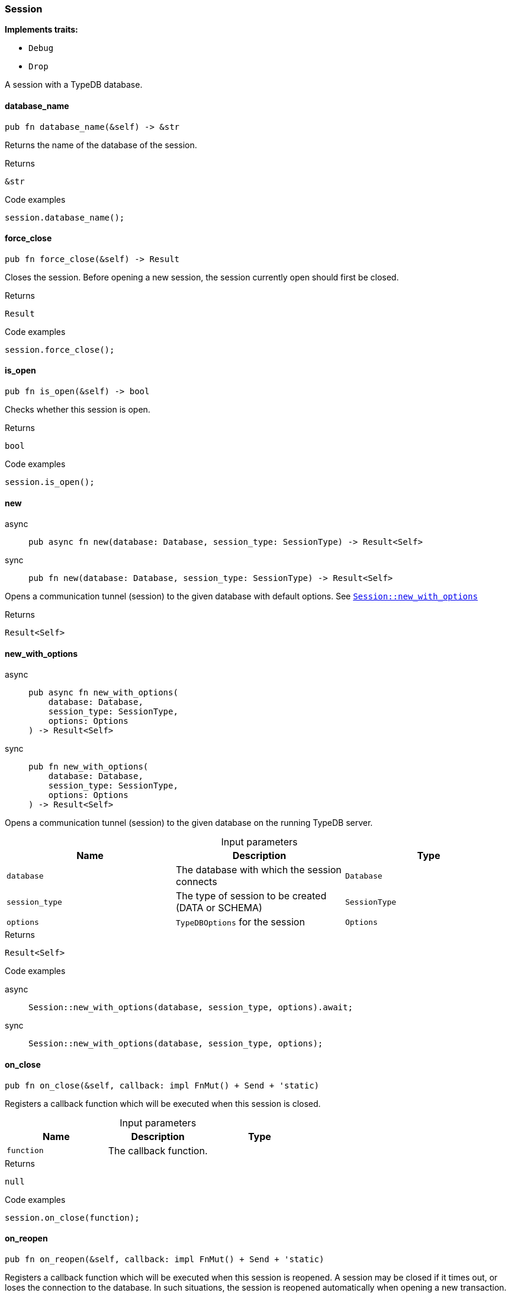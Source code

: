 [#_struct_Session]
=== Session

*Implements traits:*

* `Debug`
* `Drop`

A session with a TypeDB database.

// tag::methods[]
[#_struct_Session_database_name_]
==== database_name

[source,rust]
----
pub fn database_name(&self) -> &str
----

Returns the name of the database of the session.

[caption=""]
.Returns
[source,rust]
----
&str
----

[caption=""]
.Code examples
[source,rust]
----
session.database_name();
----

[#_struct_Session_force_close_]
==== force_close

[source,rust]
----
pub fn force_close(&self) -> Result
----

Closes the session. Before opening a new session, the session currently open should first be closed.

[caption=""]
.Returns
[source,rust]
----
Result
----

[caption=""]
.Code examples
[source,rust]
----
session.force_close();
----

[#_struct_Session_is_open_]
==== is_open

[source,rust]
----
pub fn is_open(&self) -> bool
----

Checks whether this session is open.

[caption=""]
.Returns
[source,rust]
----
bool
----

[caption=""]
.Code examples
[source,rust]
----
session.is_open();
----

[#_struct_Session_new_]
==== new

[tabs]
====
async::
+
--
[source,rust]
----
pub async fn new(database: Database, session_type: SessionType) -> Result<Self>
----

--

sync::
+
--
[source,rust]
----
pub fn new(database: Database, session_type: SessionType) -> Result<Self>
----

--
====

Opens a communication tunnel (session) to the given database with default options. See <<#_struct_Session_method_new_with_options,`Session::new_with_options`>>

[caption=""]
.Returns
[source,rust]
----
Result<Self>
----

[#_struct_Session_new_with_options_database_Database_session_type_SessionType_options_Options]
==== new_with_options

[tabs]
====
async::
+
--
[source,rust]
----
pub async fn new_with_options(
    database: Database,
    session_type: SessionType,
    options: Options
) -> Result<Self>
----

--

sync::
+
--
[source,rust]
----
pub fn new_with_options(
    database: Database,
    session_type: SessionType,
    options: Options
) -> Result<Self>
----

--
====

Opens a communication tunnel (session) to the given database on the running TypeDB server.

[caption=""]
.Input parameters
[cols=",,"]
[options="header"]
|===
|Name |Description |Type
a| `database` a| The database with which the session connects a| `Database`
a| `session_type` a| The type of session to be created (DATA or SCHEMA) a| `SessionType`
a| `options` a| ``TypeDBOptions`` for the session a| `Options`
|===

[caption=""]
.Returns
[source,rust]
----
Result<Self>
----

[caption=""]
.Code examples
[tabs]
====
async::
+
--
[source,rust]
----
Session::new_with_options(database, session_type, options).await;
----

--

sync::
+
--
[source,rust]
----
Session::new_with_options(database, session_type, options);
----

--
====

[#_struct_Session_on_close_function]
==== on_close

[source,rust]
----
pub fn on_close(&self, callback: impl FnMut() + Send + 'static)
----

Registers a callback function which will be executed when this session is closed.

[caption=""]
.Input parameters
[cols=",,"]
[options="header"]
|===
|Name |Description |Type
a| `function` a| The callback function. a| 
|===

[caption=""]
.Returns
[source,rust]
----
null
----

[caption=""]
.Code examples
[source,rust]
----
session.on_close(function);
----

[#_struct_Session_on_reopen_function]
==== on_reopen

[source,rust]
----
pub fn on_reopen(&self, callback: impl FnMut() + Send + 'static)
----

Registers a callback function which will be executed when this session is reopened. A session may be closed if it times out, or loses the connection to the database. In such situations, the session is reopened automatically when opening a new transaction.

[caption=""]
.Input parameters
[cols=",,"]
[options="header"]
|===
|Name |Description |Type
a| `function` a| The callback function. a| 
|===

[caption=""]
.Returns
[source,rust]
----
null
----

[caption=""]
.Code examples
[source,rust]
----
session.on_reopen(function);
----

[#_struct_Session_transaction_]
==== transaction

[tabs]
====
async::
+
--
[source,rust]
----
pub async fn transaction(
    &self,
    transaction_type: TransactionType
) -> Result<Transaction<'_>>
----

--

sync::
+
--
[source,rust]
----
pub fn transaction(
    &self,
    transaction_type: TransactionType
) -> Result<Transaction<'_>>
----

--
====

Opens a transaction to perform read or write queries on the database connected to the session. See <<#_struct_Session_method_transaction_with_options,`Session::transaction_with_options`>>

[caption=""]
.Returns
[source,rust]
----
Result<Transaction<'_>>
----

[#_struct_Session_transaction_with_options_transaction_type_TransactionType_options_Options]
==== transaction_with_options

[tabs]
====
async::
+
--
[source,rust]
----
pub async fn transaction_with_options(
    &self,
    transaction_type: TransactionType,
    options: Options
) -> Result<Transaction<'_>>
----

--

sync::
+
--
[source,rust]
----
pub fn transaction_with_options(
    &self,
    transaction_type: TransactionType,
    options: Options
) -> Result<Transaction<'_>>
----

--
====

Opens a transaction to perform read or write queries on the database connected to the session.

[caption=""]
.Input parameters
[cols=",,"]
[options="header"]
|===
|Name |Description |Type
a| `transaction_type` a| The type of transaction to be created (READ or WRITE) a| `TransactionType`
a| `options` a| Options for the session a| `Options`
|===

[caption=""]
.Returns
[source,rust]
----
Result<Transaction<'_>>
----

[caption=""]
.Code examples
[tabs]
====
async::
+
--
[source,rust]
----
session.transaction_with_options(transaction_type, options).await;
----

--

sync::
+
--
[source,rust]
----
session.transaction_with_options(transaction_type, options);
----

--
====

[#_struct_Session_type_]
==== type_

[source,rust]
----
pub fn type_(&self) -> SessionType
----

The current session’s type (SCHEMA or DATA)

[caption=""]
.Returns
[source,rust]
----
SessionType
----

// end::methods[]

